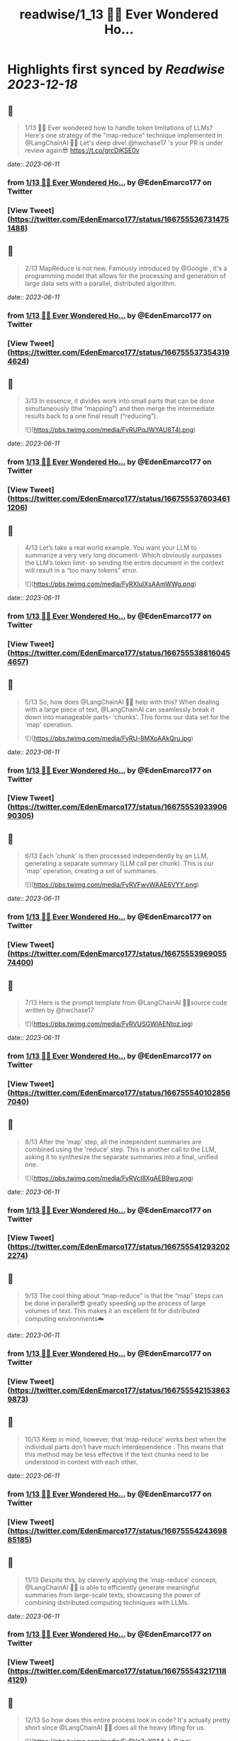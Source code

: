 :PROPERTIES:
:title: readwise/1_13 🧵💡 Ever Wondered Ho...
:END:

:PROPERTIES:
:author: [[EdenEmarco177 on Twitter]]
:full-title: "1/13 🧵💡 Ever Wondered Ho..."
:category: [[tweets]]
:url: https://twitter.com/EdenEmarco177/status/1667555367314751488
:image-url: https://pbs.twimg.com/profile_images/1361898811031969795/z1fzrwB1.jpg
:END:

* Highlights first synced by [[Readwise]] [[2023-12-18]]
** 📌
#+BEGIN_QUOTE
1/13 🧵💡 Ever wondered how to handle token limitations of LLMs? Here's one strategy of the "map-reduce" technique implemented in @LangChainAI  🦜🔗
Let's deep dive!  @hwchase17 's your PR is under review again😎 https://t.co/grcDjKSE0v 
#+END_QUOTE
    date:: [[2023-06-11]]
*** from _1/13 🧵💡 Ever Wondered Ho..._ by @EdenEmarco177 on Twitter
*** [View Tweet](https://twitter.com/EdenEmarco177/status/1667555367314751488)
** 📌
#+BEGIN_QUOTE
2/13 MapReduce is not new. Famously introduced by @Google , it's a programming model that allows for the processing and generation of large data sets with a parallel, distributed algorithm. 
#+END_QUOTE
    date:: [[2023-06-11]]
*** from _1/13 🧵💡 Ever Wondered Ho..._ by @EdenEmarco177 on Twitter
*** [View Tweet](https://twitter.com/EdenEmarco177/status/1667555373543194624)
** 📌
#+BEGIN_QUOTE
3/13 In essence, it divides work into small parts that can be done simultaneously (the “mapping”) and then merge the intermediate results back to a one final result (“reducing”). 

![](https://pbs.twimg.com/media/FyRUPqJWYAU8T4l.png) 
#+END_QUOTE
    date:: [[2023-06-11]]
*** from _1/13 🧵💡 Ever Wondered Ho..._ by @EdenEmarco177 on Twitter
*** [View Tweet](https://twitter.com/EdenEmarco177/status/1667555376034611206)
** 📌
#+BEGIN_QUOTE
4/13 Let’s take a real world example. You want your LLM to summarize a very very long document- Which obviously surpasses the LLM’s token limit- so sending the entire document in the context will result in a “too many tokens” error. 

![](https://pbs.twimg.com/media/FyRXIulXsAAmWWg.png) 
#+END_QUOTE
    date:: [[2023-06-11]]
*** from _1/13 🧵💡 Ever Wondered Ho..._ by @EdenEmarco177 on Twitter
*** [View Tweet](https://twitter.com/EdenEmarco177/status/1667555388160454657)
** 📌
#+BEGIN_QUOTE
5/13  So, how does @LangChainAI 🦜🔗 help with this? When dealing with a large piece of text,  @LangChainAI  can seamlessly break it down into manageable parts- 'chunks'. This forms our data set for the 'map' operation. 

![](https://pbs.twimg.com/media/FyRU-8MXoAAkQru.jpg) 
#+END_QUOTE
    date:: [[2023-06-11]]
*** from _1/13 🧵💡 Ever Wondered Ho..._ by @EdenEmarco177 on Twitter
*** [View Tweet](https://twitter.com/EdenEmarco177/status/1667555393390690305)
** 📌
#+BEGIN_QUOTE
6/13 Each 'chunk' is then processed independently by an LLM, generating a separate summary (LLM call per chunk). This is our 'map' operation, creating a set of summaries. 

![](https://pbs.twimg.com/media/FyRVFwvWAAE6VYY.png) 
#+END_QUOTE
    date:: [[2023-06-11]]
*** from _1/13 🧵💡 Ever Wondered Ho..._ by @EdenEmarco177 on Twitter
*** [View Tweet](https://twitter.com/EdenEmarco177/status/1667555396905574400)
** 📌
#+BEGIN_QUOTE
7/13 Here is the prompt template from @LangChainAI  🦜🔗source code written by @hwchase17 

![](https://pbs.twimg.com/media/FyRVUSGWIAENtoz.jpg) 
#+END_QUOTE
    date:: [[2023-06-11]]
*** from _1/13 🧵💡 Ever Wondered Ho..._ by @EdenEmarco177 on Twitter
*** [View Tweet](https://twitter.com/EdenEmarco177/status/1667555401028567040)
** 📌
#+BEGIN_QUOTE
8/13 After the 'map' step, all the independent summaries are combined using the 'reduce' step. This is another call to the LLM, asking it to synthesize the separate summaries into a final, unified one. 

![](https://pbs.twimg.com/media/FyRVcI8XgAEB9wg.png) 
#+END_QUOTE
    date:: [[2023-06-11]]
*** from _1/13 🧵💡 Ever Wondered Ho..._ by @EdenEmarco177 on Twitter
*** [View Tweet](https://twitter.com/EdenEmarco177/status/1667555412932022274)
** 📌
#+BEGIN_QUOTE
9/13 The cool thing about “map-reduce” is that the “map” steps can be done in parallel😎 greatly speeding up the process of large volumes of text. This makes it an excellent fit for distributed computing environments☁️ 
#+END_QUOTE
    date:: [[2023-06-11]]
*** from _1/13 🧵💡 Ever Wondered Ho..._ by @EdenEmarco177 on Twitter
*** [View Tweet](https://twitter.com/EdenEmarco177/status/1667555421538639873)
** 📌
#+BEGIN_QUOTE
10/13  Keep in mind, however, that ‘map-reduce’ works best when the individual parts don’t have much interdependence . This means that this method may be less effective if the text chunks need to be understood in context with each other. 
#+END_QUOTE
    date:: [[2023-06-11]]
*** from _1/13 🧵💡 Ever Wondered Ho..._ by @EdenEmarco177 on Twitter
*** [View Tweet](https://twitter.com/EdenEmarco177/status/1667555424369885185)
** 📌
#+BEGIN_QUOTE
11/13  Despite this, by cleverly applying the 'map-reduce' concept, @LangChainAI 🦜🔗 is able to efficiently generate meaningful summaries from large-scale texts, showcasing the power of combining distributed computing techniques with LLMs. 
#+END_QUOTE
    date:: [[2023-06-11]]
*** from _1/13 🧵💡 Ever Wondered Ho..._ by @EdenEmarco177 on Twitter
*** [View Tweet](https://twitter.com/EdenEmarco177/status/1667555432171184129)
** 📌
#+BEGIN_QUOTE
12/13 So how does this entire process look in code? It's actually pretty short since @LangChainAI 🦜🔗 does all the heavy lifting for us. 

![](https://pbs.twimg.com/media/FyRVz3uX0AA_k-Q.jpg) 
#+END_QUOTE
    date:: [[2023-06-11]]
*** from _1/13 🧵💡 Ever Wondered Ho..._ by @EdenEmarco177 on Twitter
*** [View Tweet](https://twitter.com/EdenEmarco177/status/1667555447253991425)
** 📌
#+BEGIN_QUOTE
13/13 If you are interested in learning  @LangChainAI 🦜🔗 by building cool stuff-
Get me a virtual coffee and have acess my best-selling @udemy  course (read the reviews 😎)
https://t.co/rGxs9pMW0t

 Coupon code for exclusive twitter discount:
TWITTER9DCC71C67A9AA 
#+END_QUOTE
    date:: [[2023-06-11]]
*** from _1/13 🧵💡 Ever Wondered Ho..._ by @EdenEmarco177 on Twitter
*** [View Tweet](https://twitter.com/EdenEmarco177/status/1667555459073540097)